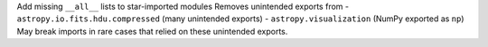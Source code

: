 Add missing ``__all__`` lists to star-imported modules
Removes unintended exports from
- ``astropy.io.fits.hdu.compressed`` (many unintended exports)
- ``astropy.visualization`` (NumPy exported as ``np``)
May break imports in rare cases that relied on these unintended exports.
